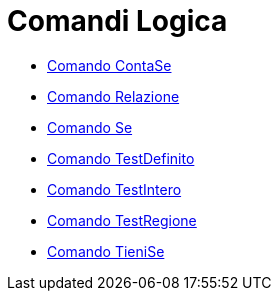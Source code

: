 = Comandi Logica

* xref:/commands/Comando_ContaSe.adoc[Comando ContaSe]
* xref:/commands/Comando_Relazione.adoc[Comando Relazione]
* xref:/commands/Comando_Se.adoc[Comando Se]
* xref:/commands/Comando_TestDefinito.adoc[Comando TestDefinito]
* xref:/commands/Comando_TestIntero.adoc[Comando TestIntero]
* xref:/commands/Comando_TestRegione.adoc[Comando TestRegione]
* xref:/commands/Comando_TieniSe.adoc[Comando TieniSe]
